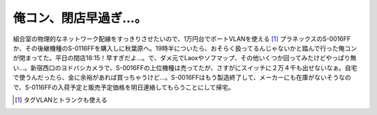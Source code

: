 俺コン、閉店早過ぎ…。
======================

組合室の物理的なネットワーク配線をすっきりさせたいので、1万円台でポートVLANを使える [#]_ プラネックスのS-0016FFか、その後継機種のS-0116FFを購入しに秋葉原へ。19時半についたら、おそらく扱ってるんじゃないかと踏んで行った俺コンが閉まってた。平日の閉店18:15！早すぎだよ…。で、ダメ元でLaoxやソフマップ、その他いくつか回ってみたけどやっぱり無い…。新宿西口のヨドバシカメラで、S-0016FFの上位機種は売ってたが、さすがにスイッチに２万４千も出せないなぁ。自宅で使うんだったら、金に余裕があれば買っちゃうけど…。S-0016FFはもう製造終了して、メーカーにも在庫がないそうなので、S-0116FFの入荷予定と販売予定価格を明日連絡してもらうことにして帰宅。




.. [#] タグVLANとトランクも使える


.. author:: default
.. categories:: life
.. comments::
